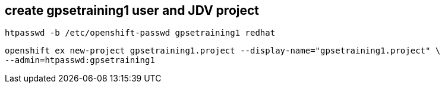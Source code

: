 
== create gpsetraining1 user and JDV project


-----
htpasswd -b /etc/openshift-passwd gpsetraining1 redhat
-----

-----
openshift ex new-project gpsetraining1.project --display-name="gpsetraining1.project" \
--admin=htpasswd:gpsetraining1
-----

